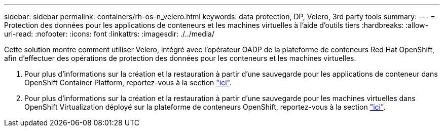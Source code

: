 ---
sidebar: sidebar 
permalink: containers/rh-os-n_velero.html 
keywords: data protection, DP, Velero, 3rd party tools 
summary:  
---
= Protection des données pour les applications de conteneurs et les machines virtuelles à l'aide d'outils tiers
:hardbreaks:
:allow-uri-read: 
:nofooter: 
:icons: font
:linkattrs: 
:imagesdir: ./../media/


[role="lead"]
Cette solution montre comment utiliser Velero, intégré avec l'opérateur OADP de la plateforme de conteneurs Red Hat OpenShift, afin d'effectuer des opérations de protection des données pour les conteneurs et les machines virtuelles.

. Pour plus d'informations sur la création et la restauration à partir d'une sauvegarde pour les applications de conteneur dans OpenShift Container Platform, reportez-vous à la section link:../rhhc/rhhc-dp-velero-solution.html["ici"].
. Pour plus d'informations sur la création et la restauration à partir d'une sauvegarde pour les machines virtuelles dans OpenShift Virtualization déployé sur la plateforme de conteneurs OpenShift, reportez-vous à la section link:rh-os-n_use_case_openshift_virtualization_dataprotection_overview.html["ici"].

